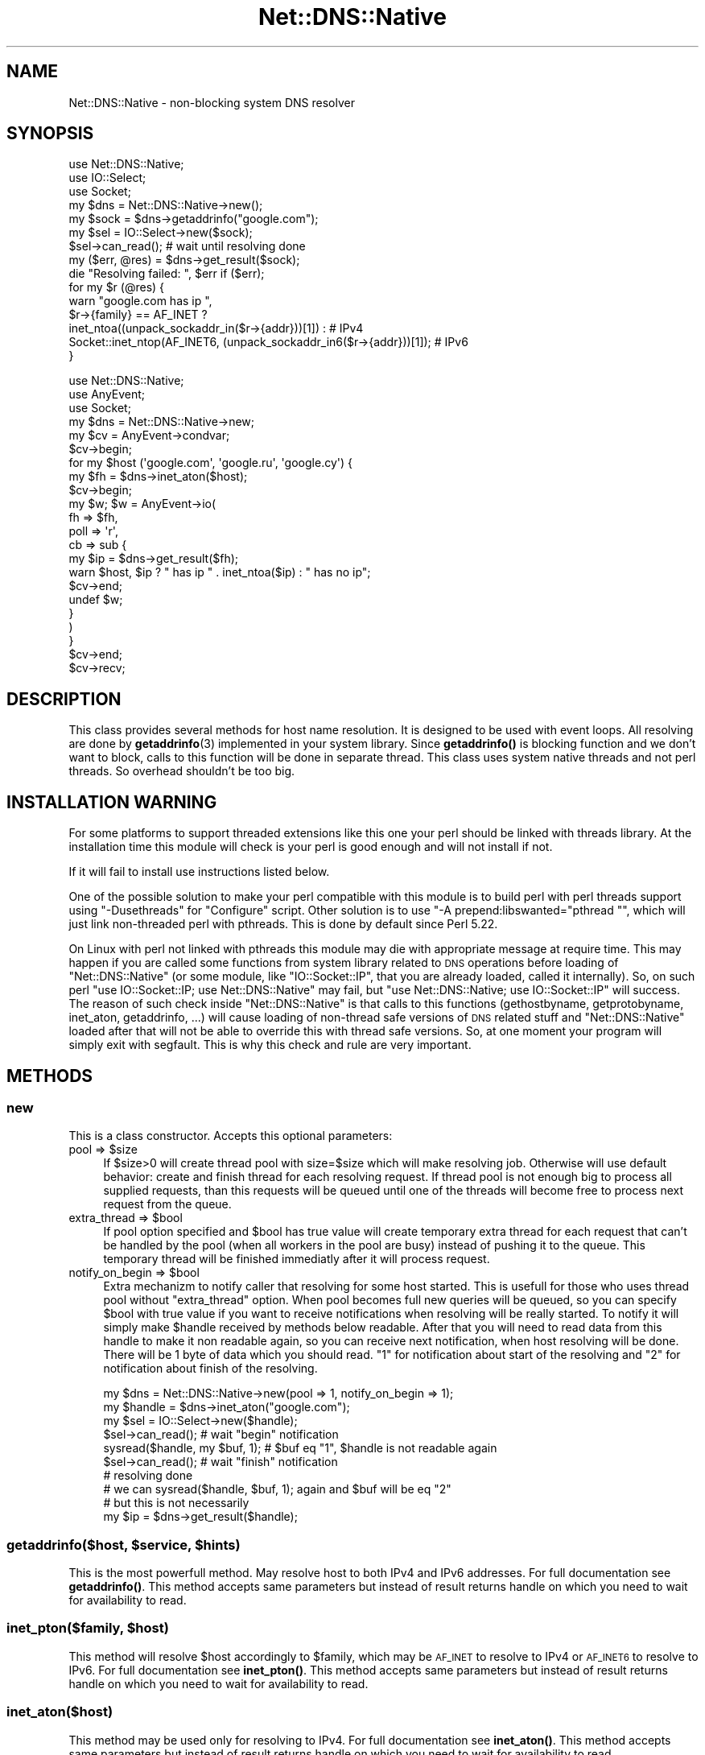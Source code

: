 .\" Automatically generated by Pod::Man 4.14 (Pod::Simple 3.40)
.\"
.\" Standard preamble:
.\" ========================================================================
.de Sp \" Vertical space (when we can't use .PP)
.if t .sp .5v
.if n .sp
..
.de Vb \" Begin verbatim text
.ft CW
.nf
.ne \\$1
..
.de Ve \" End verbatim text
.ft R
.fi
..
.\" Set up some character translations and predefined strings.  \*(-- will
.\" give an unbreakable dash, \*(PI will give pi, \*(L" will give a left
.\" double quote, and \*(R" will give a right double quote.  \*(C+ will
.\" give a nicer C++.  Capital omega is used to do unbreakable dashes and
.\" therefore won't be available.  \*(C` and \*(C' expand to `' in nroff,
.\" nothing in troff, for use with C<>.
.tr \(*W-
.ds C+ C\v'-.1v'\h'-1p'\s-2+\h'-1p'+\s0\v'.1v'\h'-1p'
.ie n \{\
.    ds -- \(*W-
.    ds PI pi
.    if (\n(.H=4u)&(1m=24u) .ds -- \(*W\h'-12u'\(*W\h'-12u'-\" diablo 10 pitch
.    if (\n(.H=4u)&(1m=20u) .ds -- \(*W\h'-12u'\(*W\h'-8u'-\"  diablo 12 pitch
.    ds L" ""
.    ds R" ""
.    ds C` ""
.    ds C' ""
'br\}
.el\{\
.    ds -- \|\(em\|
.    ds PI \(*p
.    ds L" ``
.    ds R" ''
.    ds C`
.    ds C'
'br\}
.\"
.\" Escape single quotes in literal strings from groff's Unicode transform.
.ie \n(.g .ds Aq \(aq
.el       .ds Aq '
.\"
.\" If the F register is >0, we'll generate index entries on stderr for
.\" titles (.TH), headers (.SH), subsections (.SS), items (.Ip), and index
.\" entries marked with X<> in POD.  Of course, you'll have to process the
.\" output yourself in some meaningful fashion.
.\"
.\" Avoid warning from groff about undefined register 'F'.
.de IX
..
.nr rF 0
.if \n(.g .if rF .nr rF 1
.if (\n(rF:(\n(.g==0)) \{\
.    if \nF \{\
.        de IX
.        tm Index:\\$1\t\\n%\t"\\$2"
..
.        if !\nF==2 \{\
.            nr % 0
.            nr F 2
.        \}
.    \}
.\}
.rr rF
.\" ========================================================================
.\"
.IX Title "Net::DNS::Native 3"
.TH Net::DNS::Native 3 "2019-10-29" "perl v5.32.0" "User Contributed Perl Documentation"
.\" For nroff, turn off justification.  Always turn off hyphenation; it makes
.\" way too many mistakes in technical documents.
.if n .ad l
.nh
.SH "NAME"
Net::DNS::Native \- non\-blocking system DNS resolver
.SH "SYNOPSIS"
.IX Header "SYNOPSIS"
.Vb 3
\&    use Net::DNS::Native;
\&    use IO::Select;
\&    use Socket;
\&    
\&    my $dns = Net::DNS::Native\->new();
\&    my $sock = $dns\->getaddrinfo("google.com");
\&    
\&    my $sel = IO::Select\->new($sock);
\&    $sel\->can_read(); # wait until resolving done
\&    my ($err, @res) = $dns\->get_result($sock);
\&    die "Resolving failed: ", $err if ($err);
\&    
\&    for my $r (@res) {
\&        warn "google.com has ip ",
\&            $r\->{family} == AF_INET ?
\&                inet_ntoa((unpack_sockaddr_in($r\->{addr}))[1]) :                   # IPv4
\&                Socket::inet_ntop(AF_INET6, (unpack_sockaddr_in6($r\->{addr}))[1]); # IPv6
\&    }
.Ve
.Sp
.Vb 3
\&    use Net::DNS::Native;
\&    use AnyEvent;
\&    use Socket;
\&    
\&    my $dns = Net::DNS::Native\->new;
\&    
\&    my $cv = AnyEvent\->condvar;
\&    $cv\->begin;
\&    
\&    for my $host (\*(Aqgoogle.com\*(Aq, \*(Aqgoogle.ru\*(Aq, \*(Aqgoogle.cy\*(Aq) {
\&        my $fh = $dns\->inet_aton($host);
\&        $cv\->begin;
\&        
\&        my $w; $w = AnyEvent\->io(
\&            fh   => $fh,
\&            poll => \*(Aqr\*(Aq,
\&            cb   => sub {
\&                my $ip = $dns\->get_result($fh);
\&                warn $host, $ip ? " has ip " . inet_ntoa($ip) : " has no ip";
\&                $cv\->end;
\&                undef $w;
\&            }
\&        )
\&    }
\&    
\&    $cv\->end;
\&    $cv\->recv;
.Ve
.SH "DESCRIPTION"
.IX Header "DESCRIPTION"
This class provides several methods for host name resolution. It is designed to be used with event loops. All resolving are done
by \fBgetaddrinfo\fR\|(3) implemented in your system library. Since \fBgetaddrinfo()\fR is blocking function and we don't want to block,
calls to this function will be done in separate thread. This class uses system native threads and not perl threads. So overhead
shouldn't be too big.
.SH "INSTALLATION WARNING"
.IX Header "INSTALLATION WARNING"
For some platforms to support threaded extensions like this one your perl should be linked with threads library. At the
installation time this module will check is your perl is good enough and will not install if not.
.PP
If it will fail to install use instructions listed below.
.PP
One of the possible solution to make your perl compatible with this module is to build perl with perl threads support
using \f(CW\*(C`\-Dusethreads\*(C'\fR for \f(CW\*(C`Configure\*(C'\fR script. Other solution is to use \f(CW\*(C`\-A prepend:libswanted="pthread "\*(C'\fR, which will
just link non-threaded perl with pthreads. This is done by default since Perl 5.22.
.PP
On Linux with perl not linked with pthreads this module may die with appropriate message at require time. This may happen
if you are called some functions from system library related to \s-1DNS\s0 operations before loading of \f(CW\*(C`Net::DNS::Native\*(C'\fR (or some module,
like \f(CW\*(C`IO::Socket::IP\*(C'\fR, that you are already loaded, called it internally). So, on such perl \f(CW\*(C`use IO::Socket::IP; use Net::DNS::Native\*(C'\fR may fail, but
\&\f(CW\*(C`use Net::DNS::Native; use IO::Socket::IP\*(C'\fR will success. The reason of such check inside \f(CW\*(C`Net::DNS::Native\*(C'\fR is that calls to this
functions (gethostbyname, getprotobyname, inet_aton, getaddrinfo, ...) will cause loading of non-thread safe versions of \s-1DNS\s0 related
stuff and \f(CW\*(C`Net::DNS::Native\*(C'\fR loaded after that will not be able to override this with thread safe versions. So, at one moment your
program will simply exit with segfault. This is why this check and rule are very important.
.SH "METHODS"
.IX Header "METHODS"
.SS "new"
.IX Subsection "new"
This is a class constructor. Accepts this optional parameters:
.ie n .IP "pool => $size" 4
.el .IP "pool => \f(CW$size\fR" 4
.IX Item "pool => $size"
If \f(CW$size\fR>0 will create thread pool with size=$size which will make resolving job. Otherwise will use default behavior:
create and finish thread for each resolving request. If thread pool is not enough big to process all supplied requests, than this
requests will be queued until one of the threads will become free to process next request from the queue.
.ie n .IP "extra_thread => $bool" 4
.el .IP "extra_thread => \f(CW$bool\fR" 4
.IX Item "extra_thread => $bool"
If pool option specified and \f(CW$bool\fR has true value will create temporary extra thread for each request that can't be handled by the
pool (when all workers in the pool are busy) instead of pushing it to the queue. This temporary thread will be finished immediatly
after it will process request.
.ie n .IP "notify_on_begin => $bool" 4
.el .IP "notify_on_begin => \f(CW$bool\fR" 4
.IX Item "notify_on_begin => $bool"
Extra mechanizm to notify caller that resolving for some host started. This is usefull for those who uses thread pool without \f(CW\*(C`extra_thread\*(C'\fR
option. When pool becomes full new queries will be queued, so you can specify \f(CW$bool\fR with true value if you want to receive notifications
when resolving will be really started. To notify it will simply make \f(CW$handle\fR received by methods below readable. After that you will need to read
data from this handle to make it non readable again, so you can receive next notification, when host resolving will be done. There will be 1 byte
of data which you should read. \f(CW"1"\fR for notification about start of the resolving and \f(CW"2"\fR for notification about finish of the resolving.
.Sp
.Vb 10
\&    my $dns = Net::DNS::Native\->new(pool => 1, notify_on_begin => 1);
\&    my $handle = $dns\->inet_aton("google.com");
\&    my $sel = IO::Select\->new($handle);
\&    $sel\->can_read(); # wait "begin" notification
\&    sysread($handle, my $buf, 1); # $buf eq "1", $handle is not readable again
\&    $sel\->can_read(); # wait "finish" notification
\&    # resolving done
\&    # we can sysread($handle, $buf, 1); again and $buf will be eq "2"
\&    # but this is not necessarily
\&    my $ip = $dns\->get_result($handle);
.Ve
.ie n .SS "getaddrinfo($host, $service, $hints)"
.el .SS "getaddrinfo($host, \f(CW$service\fP, \f(CW$hints\fP)"
.IX Subsection "getaddrinfo($host, $service, $hints)"
This is the most powerfull method. May resolve host to both IPv4 and IPv6 addresses. For full documentation see \fBgetaddrinfo()\fR.
This method accepts same parameters but instead of result returns handle on which you need to wait for availability to read.
.ie n .SS "inet_pton($family, $host)"
.el .SS "inet_pton($family, \f(CW$host\fP)"
.IX Subsection "inet_pton($family, $host)"
This method will resolve \f(CW$host\fR accordingly to \f(CW$family\fR, which may be \s-1AF_INET\s0 to resolve to IPv4 or \s-1AF_INET6\s0 to resolve to IPv6. For full
documentation see \fBinet_pton()\fR. This method accepts same parameters but instead of result returns
handle on which you need to wait for availability to read.
.SS "inet_aton($host)"
.IX Subsection "inet_aton($host)"
This method may be used only for resolving to IPv4. For full documentation see \fBinet_aton()\fR. This method accepts same
parameters but instead of result returns handle on which you need to wait for availability to read.
.SS "gethostbyname($host)"
.IX Subsection "gethostbyname($host)"
This method may be used only for resolving to IPv4. For full documentation see \fBgethostbyname()\fR.
This method accepts same parameters but instead of result returns handle on which you need to wait for availability to read.
.SS "get_result($handle)"
.IX Subsection "get_result($handle)"
After handle returned by methods above will became ready for read you should call this method with handle as argument. It will
return results appropriate to the method which returned this handle. For \f(CW\*(C`getaddrinfo\*(C'\fR this will be \f(CW\*(C`($err, @res)\*(C'\fR list. For
\&\f(CW\*(C`inet_pton\*(C'\fR and \f(CW\*(C`inet_aton\*(C'\fR \f(CW$packed_address\fR or \f(CW\*(C`undef\*(C'\fR. For \f(CW\*(C`gethostbyname()\*(C'\fR \f(CW$packed_address\fR or \f(CW\*(C`undef\*(C'\fR in scalar context and
\&\f(CW\*(C`($name,$aliases,$addrtype,$length,@addrs)\*(C'\fR in list context.
.PP
\&\fB\s-1NOTE:\s0\fR it is important to call \fBget_result()\fR on returned handle when it will become ready for read. Because this method destroys resources
associated with this handle. Otherwise you will get memory leaks.
.SS "timedout($handle)"
.IX Subsection "timedout($handle)"
Mark resolving operation associated with this handle as timed out. This will not interrupt resolving operation (because there is no way to interrupt \fBgetaddrinfo\fR\|(3) correctly),
but will automatically discard any results returned when resolving will be done. So, after \f(CW\*(C`timedout($handle)\*(C'\fR you can forget about \f(CW$handle\fR and
associated resolving operation. And don't need to call \f(CW\*(C`get_result($handle)\*(C'\fR to destroy resources associated with this handle. Furthermore, if you are using thread pool
and all threads in pool are busy and \f(CW\*(C`extra_thread\*(C'\fR option not specified, but 1 resolving operation from this pool marked as timed out and you'll add one more resolving operation,
this operation will not be queued. Instead of this 1 temporary extra thread will be created to process this operation. So you can think about \f(CW\*(C`timedout\*(C'\fR like about real interrupter of
long running resolving operation. But you are warned how it really works. \fBNote:\fR since 0.16 handles will be automatically marked as timedout during destruction, so you no need more to
call \f(CW\*(C`timedout($handle)\*(C'\fR yourself, just lose last reference to this handle.
.SH "AUTHOR"
.IX Header "AUTHOR"
Oleg G, <oleg@cpan.org>
.SH "COPYRIGHT AND LICENSE"
.IX Header "COPYRIGHT AND LICENSE"
This library is free software; you can redistribute it and/or modify
it under the same terms as Perl itself
